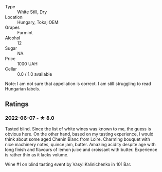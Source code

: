 - Type :: White Still, Dry
- Location :: Hungary, Tokaj OEM
- Grapes :: Furmint
- Alcohol :: 12
- Sugar :: NA
- Price :: 1000 UAH
- Cellar :: 0.0 / 1.0 available

Note: I am not sure that appellation is correct. I am still struggling to read Hungarian labels.

** Ratings

*** 2022-06-07 - ★ 8.0

Tasted blind. Since the list of white wines was known to me, the guess is obvious here. On the other hand, based on my tasting experience, I would think about some aged Chenin Blanc from Loire. Charming bouquet with nice machinery notes, quince jam, butter. Amazing acidity despite age with long finish and flavours of lemon juice and croissant with butter. Experience is rather thin as it lacks volume.

Wine #1 on blind tasting event by Vasyl Kalinichenko in 101 Bar.

